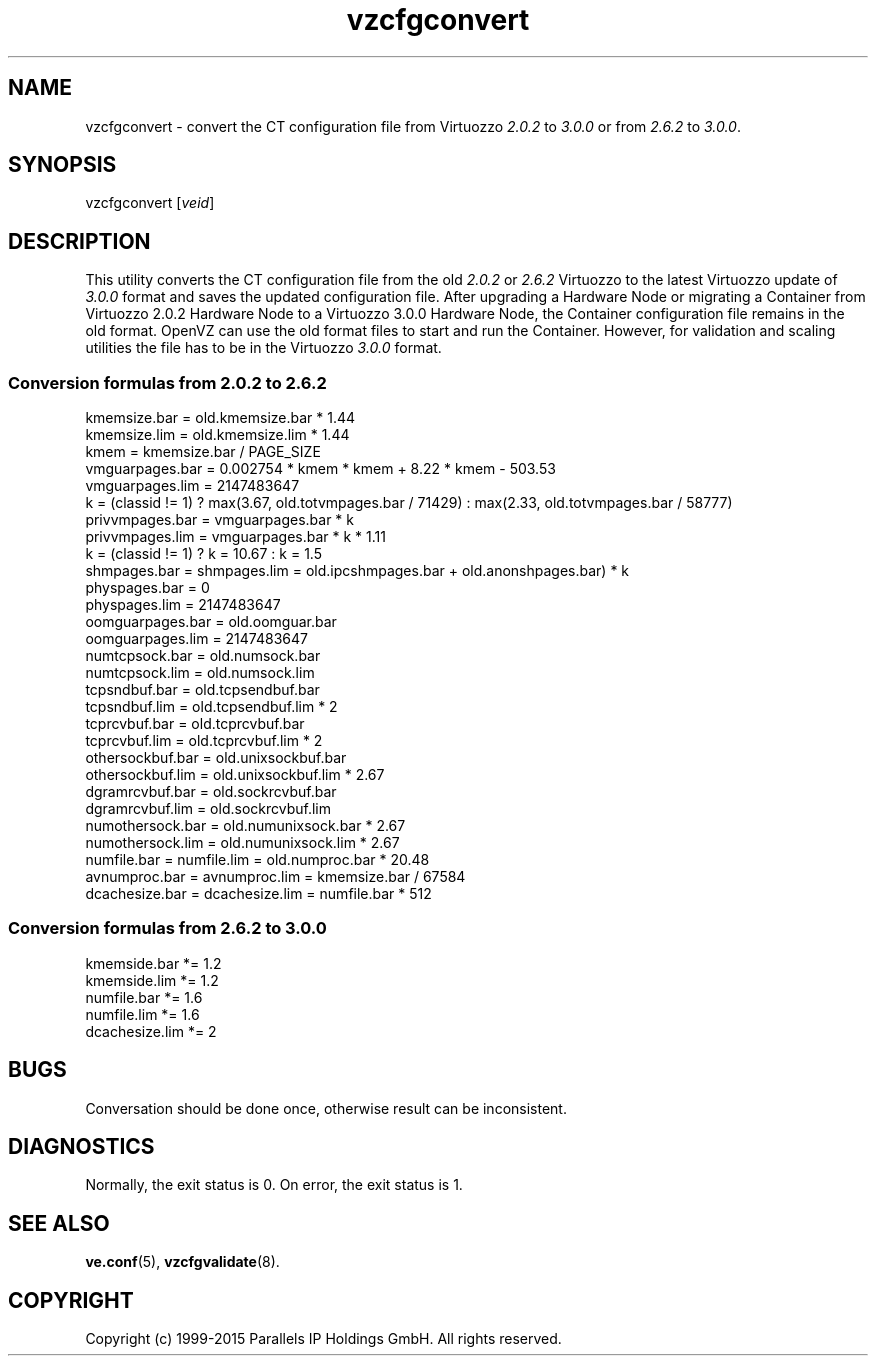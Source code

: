 .\" $Id$
.TH vzcfgconvert 8 "October 2009" "OpenVZ"
.SH NAME
vzcfgconvert \- convert the CT configuration file from Virtuozzo
\fI2.0.2\fR to \fI3.0.0\fR or from \fI2.6.2\fR to \fI3.0.0\fR.
.SH SYNOPSIS
vzcfgconvert [\fIveid\fR]
.SH DESCRIPTION
This utility converts the CT configuration file from the old \fI2.0.2\fR or \fI2.6.2\fR
Virtuozzo to the latest Virtuozzo update of \fI3.0.0\fR format and saves the updated
configuration file. After upgrading a Hardware Node or migrating a Container
from Virtuozzo 2.0.2 Hardware Node to a Virtuozzo 3.0.0 Hardware
Node, the Container configuration file remains in the old format.
OpenVZ can use the old format files to start and run the Container. However, for validation and scaling utilities the file has to be in the
Virtuozzo \fI3.0.0\fR format.
.SS \fBConversion\ formulas from 2.0.2 to 2.6.2\fR
kmemsize.bar = old.kmemsize.bar * 1.44
.br
kmemsize.lim = old.kmemsize.lim * 1.44
.br
kmem = kmemsize.bar / PAGE_SIZE
.br
vmguarpages.bar = 0.002754 * kmem * kmem + 8.22 * kmem - 503.53
.br
vmguarpages.lim = 2147483647
.br
k = (classid != 1) ? max(3.67, old.totvmpages.bar / 71429) : max(2.33,
old.totvmpages.bar / 58777)
.br
privvmpages.bar = vmguarpages.bar * k
.br
privvmpages.lim = vmguarpages.bar * k * 1.11
.br
k = (classid != 1) ? k = 10.67 : k = 1.5
.br
shmpages.bar = shmpages.lim = old.ipcshmpages.bar + old.anonshpages.bar) * k
.br
physpages.bar = 0
.br
physpages.lim = 2147483647
.br
oomguarpages.bar = old.oomguar.bar
.br
oomguarpages.lim = 2147483647
.br
numtcpsock.bar = old.numsock.bar
.br
numtcpsock.lim = old.numsock.lim
.br
tcpsndbuf.bar = old.tcpsendbuf.bar
.br
tcpsndbuf.lim = old.tcpsendbuf.lim * 2
.br
tcprcvbuf.bar = old.tcprcvbuf.bar
.br
tcprcvbuf.lim = old.tcprcvbuf.lim * 2
.br
othersockbuf.bar = old.unixsockbuf.bar
.br
othersockbuf.lim = old.unixsockbuf.lim * 2.67
.br
dgramrcvbuf.bar = old.sockrcvbuf.bar
.br
dgramrcvbuf.lim = old.sockrcvbuf.lim
.br
numothersock.bar = old.numunixsock.bar * 2.67
.br
numothersock.lim = old.numunixsock.lim * 2.67
.br
numfile.bar = numfile.lim = old.numproc.bar * 20.48
.br
avnumproc.bar = avnumproc.lim = kmemsize.bar / 67584
.br
dcachesize.bar = dcachesize.lim = numfile.bar * 512
.SS \fBConversion\ formulas from 2.6.2 to 3.0.0\fR
kmemside.bar *= 1.2
.br
kmemside.lim *= 1.2
.br
numfile.bar *= 1.6
.br
numfile.lim *= 1.6
.br
dcachesize.lim *= 2
.SH BUGS
Conversation should be done once, otherwise result can be inconsistent.
.SH DIAGNOSTICS
Normally, the exit status is 0. On error, the exit status is 1.
.SH SEE ALSO
.BR ve.conf (5),
.BR vzcfgvalidate (8).
.SH COPYRIGHT
Copyright (c) 1999-2015 Parallels IP Holdings GmbH. All rights reserved.

